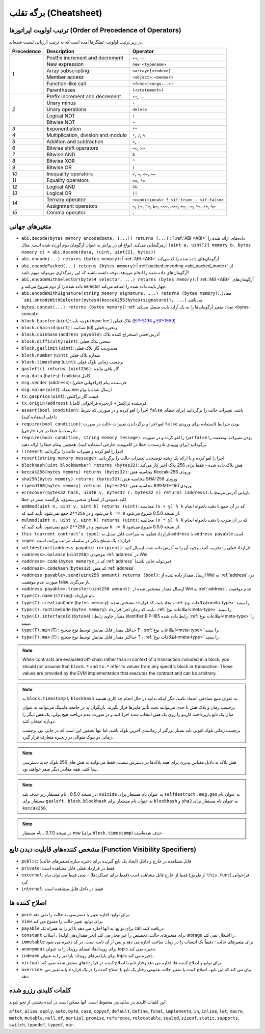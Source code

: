 **********
برگه تقلب (Cheatsheet)
**********

.. index:: precedence

.. _order:

ترتیب اولویت اپراتورها (Order of Precedence of Operators)
================================

در زیر ترتیب اولویت عملگرها آمده است که به ترتیب ارزیابی لیست شده‌اند.

+------------+-------------------------------------+--------------------------------------------+
| Precedence | Description                         | Operator                                   |
+============+=====================================+============================================+
| *1*        | Postfix increment and decrement     | ``++``, ``--``                             |
+            +-------------------------------------+--------------------------------------------+
|            | New expression                      | ``new <typename>``                         |
+            +-------------------------------------+--------------------------------------------+
|            | Array subscripting                  | ``<array>[<index>]``                       |
+            +-------------------------------------+--------------------------------------------+
|            | Member access                       | ``<object>.<member>``                      |
+            +-------------------------------------+--------------------------------------------+
|            | Function-like call                  | ``<func>(<args...>)``                      |
+            +-------------------------------------+--------------------------------------------+
|            | Parentheses                         | ``(<statement>)``                          |
+------------+-------------------------------------+--------------------------------------------+
| *2*        | Prefix increment and decrement      | ``++``, ``--``                             |
+            +-------------------------------------+--------------------------------------------+
|            | Unary minus                         | ``-``                                      |
+            +-------------------------------------+--------------------------------------------+
|            | Unary operations                    | ``delete``                                 |
+            +-------------------------------------+--------------------------------------------+
|            | Logical NOT                         | ``!``                                      |
+            +-------------------------------------+--------------------------------------------+
|            | Bitwise NOT                         | ``~``                                      |
+------------+-------------------------------------+--------------------------------------------+
| *3*        | Exponentiation                      | ``**``                                     |
+------------+-------------------------------------+--------------------------------------------+
| *4*        | Multiplication, division and modulo | ``*``, ``/``, ``%``                        |
+------------+-------------------------------------+--------------------------------------------+
| *5*        | Addition and subtraction            | ``+``, ``-``                               |
+------------+-------------------------------------+--------------------------------------------+
| *6*        | Bitwise shift operators             | ``<<``, ``>>``                             |
+------------+-------------------------------------+--------------------------------------------+
| *7*        | Bitwise AND                         | ``&``                                      |
+------------+-------------------------------------+--------------------------------------------+
| *8*        | Bitwise XOR                         | ``^``                                      |
+------------+-------------------------------------+--------------------------------------------+
| *9*        | Bitwise OR                          | ``|``                                      |
+------------+-------------------------------------+--------------------------------------------+
| *10*       | Inequality operators                | ``<``, ``>``, ``<=``, ``>=``               |
+------------+-------------------------------------+--------------------------------------------+
| *11*       | Equality operators                  | ``==``, ``!=``                             |
+------------+-------------------------------------+--------------------------------------------+
| *12*       | Logical AND                         | ``&&``                                     |
+------------+-------------------------------------+--------------------------------------------+
| *13*       | Logical OR                          | ``||``                                     |
+------------+-------------------------------------+--------------------------------------------+
| *14*       | Ternary operator                    | ``<conditional> ? <if-true> : <if-false>`` |
+            +-------------------------------------+--------------------------------------------+
|            | Assignment operators                | ``=``, ``|=``, ``^=``, ``&=``, ``<<=``,    |
|            |                                     | ``>>=``, ``+=``, ``-=``, ``*=``, ``/=``,   |
|            |                                     | ``%=``                                     |
+------------+-------------------------------------+--------------------------------------------+
| *15*       | Comma operator                      | ``,``                                      |
+------------+-------------------------------------+--------------------------------------------+

.. index:: assert, block, coinbase, difficulty, number, block;number, timestamp, block;timestamp, msg, data, gas, sender, value, gas price, origin, revert, require, keccak256, ripemd160, sha256, ecrecover, addmod, mulmod, cryptography, this, super, selfdestruct, balance, codehash, send

متغیرهای جهانی
================

-	``abi.decode(bytes memory encodedData, (...)) returns (...)`` : آ :ref:`ABI <ABI>` داده‌های ارائه شده را رمزگشایی می‌کند. انواع آن در پرانتز به عنوان آرگومان دوم آورده شده است. مثال: ``(uint a, uint[2] memory b, bytes memory c) = abi.decode(data, (uint, uint[2], bytes))`` 
-	``abi.encode(...) returns (bytes memory)``: آ :ref:`ABI <ABI>` آرگومان‌های داده شده را کد می‌کند
-	``abi.encodePacked(...) returns (bytes memory)``:آ :ref:`packed encoding <abi_packed_mode>` از آرگومان‌های داده شده را انجام می‌دهد. توجه داشته باشید که این رمزگذاری می‌تواند مبهم باشد!
-	``abi.encodeWithSelector(bytes4 selector, ...) returns (bytes memory)``: آ :ref:`ABI <ABI>` آرگومان‌های داده شده را از دوم شروع می‌کند و selector چهار بایت داده شده را اضافه می‌کند.
-	``abi.encodeWithSignature(string memory signature, ...) returns (bytes memory)``: معادل ```abi.encodeWithSelector(bytes4(keccak256(bytes(signature)), ...)`` می‌باشد.
-	``bytes.concat(...) returns (bytes memory)``: :ref:`تعداد متغیر آرگومان‌ها را به یک آرایه بایت متصل می‌کند.<bytes-concat>`
- ``block.basefee`` (``uint``): هزینه پایه (base fee ) بلاک فعلی (`EIP-3198 <https://eips.ethereum.org/EIPS/eip-3198>`_ و `EIP-1559 <https://eips.ethereum.org/EIPS/eip-1559>`_)
-	``block.chainid`` (``uint``) : شناسه (id) زنجیره فعلی
-	``block.coinbase`` (``address payable``): آدرس فعلی استخراج کننده بلاک
-	``block.difficulty`` (``uint``): سختی بلاک فعلی
-	``block.gaslimit`` (``uint``): محدودیت گاز بلاک فعلی
-	``block.number`` (``uint``): شماره بلاک فعلی
-	``block.timestamp`` (``uint``): برچسب زمانی بلوک فعلی
-	``gasleft() returns (uint256)``: گاز باقی مانده
-	``msg.data`` (``bytes``): آ calldata کامل
- ``msg.sender`` (``address``): فرستنده پیام (فراخوانی فعلی)
-	``msg.value`` (``uint``): تعداد wei ارسال شده با پیام
-	``tx.gasprice`` (``uint``): قیمت گاز تراکنش
-	``tx.origin`` (``address``): فرستنده تراکنش÷ (زنجیره فراخوانی کامل)
-	``assert(bool condition)``: اجرا را لغو کرده و در صورتی که شرط ``false`` باشد، تغییرات حالت را برگردانید (برای خطای داخلی استفاده کنید)
-	``require(bool condition)``: لغو اجرا و برگرداندن تغییرات حالت در صورت ``false`` بودن شرایط (استفاده برای ورودی نادرست یا خطا در جزء خارجی)
-	``require(bool condition, string memory message)``: اجرا را لغو کرده و در صورت ``false`` بودن تغییرات، وضعیت را برگردانید (برای ورودی نادرست یا خطا در کامپوننت خارجی استفاده کنید). همچنین پیغام خطا را ارائه دهید.
-	``()revert``: اجرا را لغو کرده و تغییرات حالت را برگردانید
-	``revert(string memory message)``: اجرا را لغو کرده و با ارائه یک رشته توضیحی، تغییرات حالت را برگردانید
-	``blockhash(uint blockNumber) returns (bytes32)``: هش بلاک داده شده - فقط برای 256 بلاک اخیر کار می‌کند
-	``keccak256(bytes memory) returns (bytes32)``: محاسبه هش Keccak-256 ورودی
-	``sha256(bytes memory) returns (bytes32)``: محاسبه هش SHA-256 ورودی
-	``ripemd160(bytes memory) returns (bytes20)``: محاسبه هش RIPEMD-160 ورودی
-	``ecrecover(bytes32 hash, uint8 v, bytes32 r, bytes32 s) returns (address)``: بازیابی آدرس مرتبط با کلید عمومی از امضای منحنی بیضوی، بازگشت صفر در خطا
-	``addmod(uint x, uint y, uint k) returns (uint)``: محاسبه ``(x + y) % k``   که در آن جمع با دقت دلخواه انجام می‌شود و در ``256**2`` جمع نمی‌شود. تأیید کنید که ``k != 0`` از نسخه 0.5.0 شروع می‌شود.
-	``mulmod(uint x, uint y, uint k) returns (uint)``: محاسبه ``(x * y) % k`` که در آن ضرب با دقت دلخواه انجام می‌شود و در ``256**2`` جمع نمی‌شود. تأیید کنید که ``k != 0`` از نسخه 0.5.0 شروع می‌شود.
-	``this (current contract’s type)``: قرارداد فعلی، به صراحت قابل تبدیل به ``address`` یا ``address payable`` است
-	``super``: قرارداد یک سطح بالاتر در سلسله مراتب وراثت است
-	``selfdestruct(address payable recipient)``: قرارداد فعلی را تخریب کنید، وجوه آن را به آدرس داده شده ارسال کنید
-	``<address>.balance`` (``uint256``): موجودی :ref:`address` در Wei
-	``<address>.code`` (``bytes memory``): کد در :ref:`address` (می‌تواند خالی باشد)
-	``<address>.codehash`` (``bytes32``): کد هش :ref:`address`
-	``<address payable>.send(uint256 amount) returns (bool)``: ارسال مقدار داده شده از Wei به :ref:`address`، در صورت عدم موفقیت false باز می‌گردد
-	``<address payable>.transfer(uint256 amount)``: ارسال مقدار مشخص شده از Wei به :ref:`address`، عدم موفقیت
-	``type(C).name`` (``string``): نام قرارداد
-	``type(C).creationCode`` (``bytes memory``): ایجاد بایت کد قرارداد مشخص شده، :ref:`اطلاعات نوع<meta-type>` را ببینید.
-	``type(C).runtimeCode`` (``bytes memory``): بایت کد زمان اجرا قرارداد، :ref:`اطلاعات نوع<meta-type>` را ببینید.
-	``type(I).interfaceId`` (``bytes4``) : مقدار حاوی رابط identifier  EIP-165 رابط داده شده، :ref:`اطلاعات نوع<meta-type>` را ببینید.
-	``type(T).min`` (``T``) : حداقل مقدار قابل نمایش توسط نوع صحیح T ، :ref:`اطلاعات نوع<meta-type>` را ببینید.
-	``type(T).max`` (``T``) : حداکثر مقدار قابل نمایش توسط نوع صحیح T ، :ref:`اطلاعات نوع<meta-type>` را ببینید.


.. note::
    When contracts are evaluated off-chain rather than in context of a transaction included in a
    block, you should not assume that ``block.*`` and ``tx.*`` refer to values from any specific
    block or transaction. These values are provided by the EVM implementation that executes the
    contract and can be arbitrary.

.. note::

    به ``block.timestamp`` یا ``blockhash`` به عنوان منبع تصادفی اعتماد نکنید، مگر اینکه بدانید در حال انجام چه کاری هستید.

 
    برچسب زمان و بلاک هش تا حدی می‌توانند تحت تأثیر ماینرها قرار بگیرند. بازیگران بد در جامعه ماینینگ 
    می‌توانند به عنوان مثال یک تابع بازپرداخت کازینو را روی یک هش انتخاب شده اجرا کنند و در صورت عدم 
    دریافت هیچ پولی، یک هش دیگر را دوباره امتحان کنند.

    

    برچسب زمانی بلوک کنونی باید بسیار بزرگتر از زمانبندی آخرین بلوک باشد، اما تنها تضمین این است که در 
    جایی بین برچسب زمانی دو بلوک متوالی در زنجیره متعارف قرار گیرد.



.. note::

    هش بلاک به دلایل مقیاس پذیری برای همه بلاک‌ها در دسترس نیست. فقط می‌توانید به هش های 256 
    بلوک جدید دسترسی پیدا کنید، همه مقادیر دیگر صفر خواهند بود.

 

.. note::

    در نسخه 0.5.0 ، نام مستعار زیر حذف شد: ``suicide`` به عنوان نام مستعار برای ``selfdestruct`` ، ``msg.gas`` به 
    عنوان نام مستعار برای ``gasleft`` ، ``block.blockhash`` به عنوان نام مستعار برای ``blockhash`` و ``sha3`` به عنوان نام 
    مستعار برای ``keccak256``.


.. note::

    در نسخه 0.7.0 ، نام مستعار ``now`` (برای ``block.timestamp``) حذف شده‌است.

.. index:: visibility, public, private, external, internal

مشخص کننده‌های قابلیت دیدن تابع (Function Visibility Specifiers)
==============================

.. code-block:: solidity
    :force:

    function myFunction() <visibility specifier> returns (bool) {
        return true;
    }

- ``public``: قابل مشاهده در خارج و داخل (ایجاد یک تابع گیرنده برای ذخیره سازی/متغیرهای حالت)
- ``private``: فقط در قرارداد فعلی قابل مشاهده است
- ``external``: فقط از خارج قابل مشاهده است (فقط برای عملکردها) - یعنی فقط می توان پیام (از طریق ``this.func``) فراخوانی کرد
- ``internal``: فقط در داخل قابل مشاهده است




.. index:: modifiers, pure, view, payable, constant, anonymous, indexed

اصلاح کننده ها
=========

- ``pure`` برای توابع: اجازه تغییر یا دسترسی به حالت را نمی دهد.
- ``view`` برای توابع: تغییر حالت را ممنوع می کند.
- ``payable`` برای توابع: به آنها اجازه می دهد تا اتر را به همراه یک call دریافت کنند.
- ``constant`` برای متغیرهای حالت: تخصیص را غیر مجاز می کند (بجز مقداردهی اولیه) ، اسلات storage  را اشغال نمی کند.
- ``immutable`` برای متغیرهای حالت : دقیقاً یک انتساب را در زمان ساخت اجازه می دهد و پس از آن ثابت است. در کد ذخیره می شود
- ``anonymous`` برای رویدادها: امضای رویداد را به عنوان topic ذخیره نمی کند.
- ``indexed`` برای پارامترهای رویداد: پارامتر را به عنوان topic ذخیره می کند.
- ``virtual`` برای توابع و اصلاح کننده ها: اجازه می دهد رفتار تابع یا اصلاح کننده در قراردادهای مشتق شده تغییر کند.
- ``override``: بیان می کند که این تابع ، اصلاح کننده یا متغیر حالت عمومی رفتار یک تابع یا اصلاح کننده را در یک قرارداد پایه تغییر می دهد.



کلمات کلیدی رزرو شده
=================

این کلمات کلیدی در سالیدیتی محفوظ است. آنها ممکن است در آینده بخشی از نحو شوند:


``after``, ``alias``, ``apply``, ``auto``, ``byte``, ``case``, ``copyof``, ``default``,
``define``, ``final``, ``implements``, ``in``, ``inline``, ``let``, ``macro``, ``match``,
``mutable``, ``null``, ``of``, ``partial``, ``promise``, ``reference``, ``relocatable``,
``sealed``, ``sizeof``, ``static``, ``supports``, ``switch``, ``typedef``, ``typeof``,
``var``.
